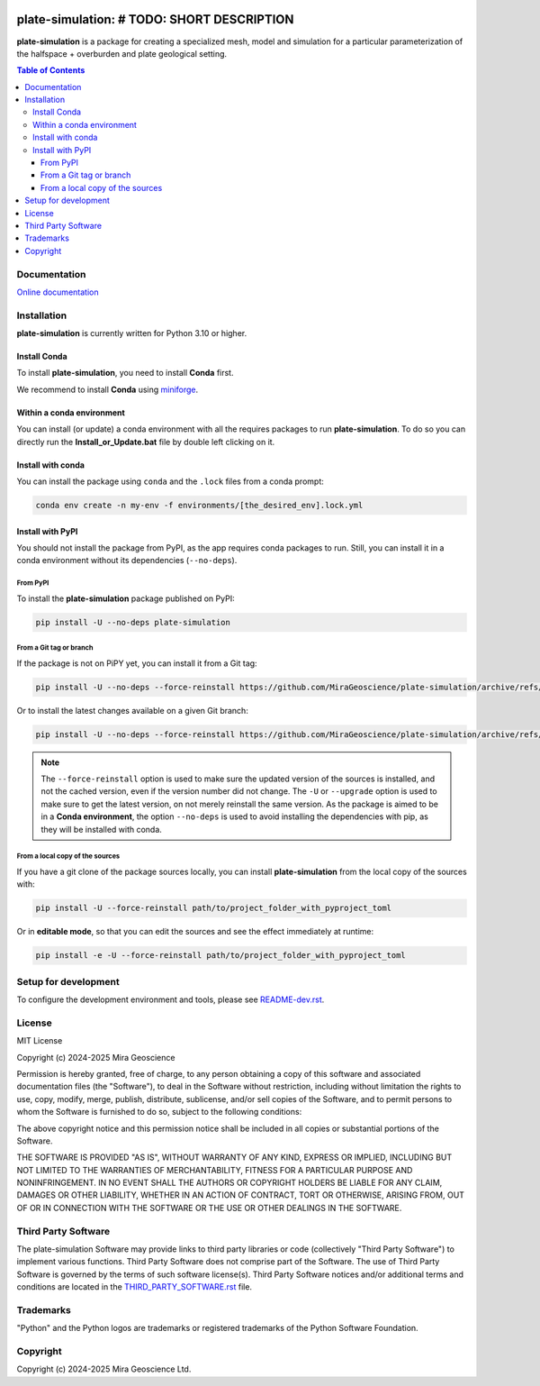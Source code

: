|coverage| |maintainability| |precommit_ci| |docs| |style| |version| |status| |pyversions|


.. |docs| image:: https://readthedocs.com/projects/mirageoscience-plate-simulation/badge/?version=latest
    :alt: Documentation Status
    :target: https://mirageoscience-plate-simulation.readthedocs-hosted.com/en/latest/?badge=latest

.. |coverage| image:: https://codecov.io/gh/MiraGeoscience/plate-simulation/branch/develop/graph/badge.svg
    :alt: Code coverage
    :target: https://codecov.io/gh/MiraGeoscience/plate-simulation

.. |style| image:: https://img.shields.io/badge/code%20style-black-000000.svg
    :alt: Coding style
    :target: https://github.com/pf/black

.. |version| image:: https://img.shields.io/pypi/v/plate-simulation.svg
    :alt: version on PyPI
    :target: https://pypi.python.org/pypi/plate-simulation/

.. |status| image:: https://img.shields.io/pypi/status/plate-simulation.svg
    :alt: version status on PyPI
    :target: https://pypi.python.org/pypi/plate-simulation/

.. |pyversions| image:: https://img.shields.io/pypi/pyversions/plate-simulation.svg
    :alt: Python versions
    :target: https://pypi.python.org/pypi/plate-simulation/

.. |precommit_ci| image:: https://results.pre-commit.ci/badge/github/MiraGeoscience/plate-simulation/develop.svg
    :alt: pre-commit.ci status
    :target: https://results.pre-commit.ci/latest/github/MiraGeoscience/plate-simulation/develop

.. |maintainability| image:: https://api.codeclimate.com/v1/badges/_token_/maintainability
   :target: https://codeclimate.com/github/MiraGeoscience/plate-simulation/maintainability
   :alt: Maintainability


plate-simulation: # TODO: SHORT DESCRIPTION
=========================================================================
**plate-simulation** is a package for creating a specialized mesh, model and simulation for
a particular parameterization of the halfspace + overburden and plate geological setting.

.. contents:: Table of Contents
   :local:
   :depth: 3

Documentation
^^^^^^^^^^^^^
`Online documentation <https://mirageoscience-plate-simulation.readthedocs-hosted.com/en/latest/>`_


Installation
^^^^^^^^^^^^
**plate-simulation** is currently written for Python 3.10 or higher.

Install Conda
-------------

To install **plate-simulation**, you need to install **Conda** first.

We recommend to install **Conda** using `miniforge`_.

.. _miniforge: https://github.com/conda-forge/miniforge

Within a conda environment
--------------------------

You can install (or update) a conda environment with all the requires packages to run **plate-simulation**.
To do so you can directly run the **Install_or_Update.bat** file by double left clicking on it.

Install with conda
------------------

You can install the package using ``conda`` and the ``.lock`` files from a conda prompt:

.. code-block:: bash

  conda env create -n my-env -f environments/[the_desired_env].lock.yml

Install with PyPI
-----------------

You should not install the package from PyPI, as the app requires conda packages to run.
Still, you can install it in a conda environment without its dependencies (``--no-deps``).

From PyPI
~~~~~~~~~

To install the **plate-simulation** package published on PyPI:

.. code-block:: bash

    pip install -U --no-deps plate-simulation

From a Git tag or branch
~~~~~~~~~~~~~~~~~~~~~~~~
If the package is not on PiPY yet, you can install it from a Git tag:

.. code-block:: bash

    pip install -U --no-deps --force-reinstall https://github.com/MiraGeoscience/plate-simulation/archive/refs/tags/TAG.zip

Or to install the latest changes available on a given Git branch:

.. code-block:: bash

    pip install -U --no-deps --force-reinstall https://github.com/MiraGeoscience/plate-simulation/archive/refs/heads/BRANCH.zip

.. note::
    The ``--force-reinstall`` option is used to make sure the updated version
    of the sources is installed, and not the cached version, even if the version number
    did not change. The ``-U`` or ``--upgrade`` option is used to make sure to get the latest version,
    on not merely reinstall the same version. As the package is aimed to be in a **Conda environment**, the option ``--no-deps`` is used to avoid installing the dependencies with pip, as they will be installed with conda.

From a local copy of the sources
~~~~~~~~~~~~~~~~~~~~~~~~~~~~~~~~
If you have a git clone of the package sources locally,
you can install **plate-simulation** from the local copy of the sources with:

.. code-block:: bash

    pip install -U --force-reinstall path/to/project_folder_with_pyproject_toml

Or in **editable mode**, so that you can edit the sources and see the effect immediately at runtime:

.. code-block:: bash

    pip install -e -U --force-reinstall path/to/project_folder_with_pyproject_toml

Setup for development
^^^^^^^^^^^^^^^^^^^^^
To configure the development environment and tools, please see `README-dev.rst`_.

.. _README-dev.rst: README-dev.rst

License
^^^^^^^
MIT License

Copyright (c) 2024-2025 Mira Geoscience

Permission is hereby granted, free of charge, to any person obtaining a copy
of this software and associated documentation files (the "Software"), to deal
in the Software without restriction, including without limitation the rights
to use, copy, modify, merge, publish, distribute, sublicense, and/or sell
copies of the Software, and to permit persons to whom the Software is
furnished to do so, subject to the following conditions:

The above copyright notice and this permission notice shall be included in all
copies or substantial portions of the Software.

THE SOFTWARE IS PROVIDED "AS IS", WITHOUT WARRANTY OF ANY KIND, EXPRESS OR
IMPLIED, INCLUDING BUT NOT LIMITED TO THE WARRANTIES OF MERCHANTABILITY,
FITNESS FOR A PARTICULAR PURPOSE AND NONINFRINGEMENT. IN NO EVENT SHALL THE
AUTHORS OR COPYRIGHT HOLDERS BE LIABLE FOR ANY CLAIM, DAMAGES OR OTHER
LIABILITY, WHETHER IN AN ACTION OF CONTRACT, TORT OR OTHERWISE, ARISING FROM,
OUT OF OR IN CONNECTION WITH THE SOFTWARE OR THE USE OR OTHER DEALINGS IN THE
SOFTWARE.

Third Party Software
^^^^^^^^^^^^^^^^^^^^
The plate-simulation Software may provide links to third party libraries or code (collectively "Third Party Software")
to implement various functions. Third Party Software does not comprise part of the Software.
The use of Third Party Software is governed by the terms of such software license(s).
Third Party Software notices and/or additional terms and conditions are located in the
`THIRD_PARTY_SOFTWARE.rst`_ file.

.. _THIRD_PARTY_SOFTWARE.rst: docs/source/THIRD_PARTY_SOFTWARE.rst\

Trademarks
^^^^^^^^^^
"Python" and the Python logos are trademarks or registered trademarks of the Python Software Foundation.

Copyright
^^^^^^^^^
Copyright (c) 2024-2025 Mira Geoscience Ltd.
